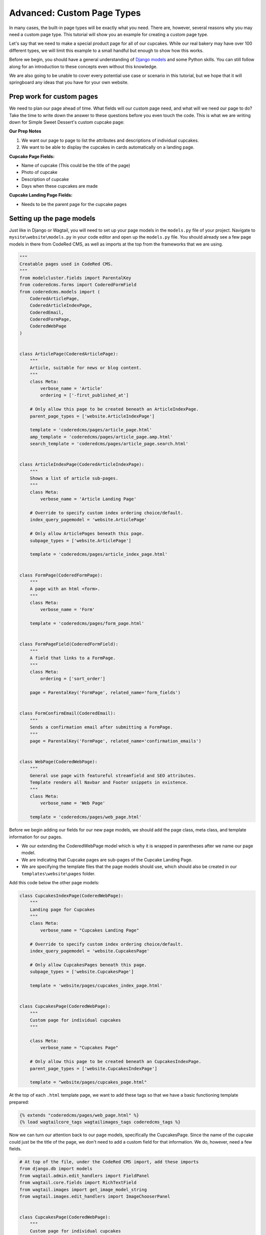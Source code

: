 Advanced: Custom Page Types
===========================

In many cases, the built-in page types will be exactly what you need. There are, however,
several reasons why you may need a custom page type. This tutorial will show you an example 
for creating a custom page type.

Let's say that we need to make a special product page for all of our cupcakes. While our real bakery 
may have over 100 different types, we will limit this example to a small handful but enough to show
how this works. 

Before we begin, you should have a general understanding of `Django models <https://docs.djangoproject.com/en/3.1/topics/db/models/>`_
and some Python skills. You can still follow along for an introduction to these concepts even without this knowledge. 

We are also going to be unable to cover every potential use case or scenario in this tutorial, but we hope that it will springboard 
any ideas that you have for your own website.

Prep work for custom pages
--------------------------

We need to plan our page ahead of time. What fields will our custom page need, and what will we need our page
to do? Take the time to write down the answer to these questions before you even touch the code. This is what
we are writing down for Simple Sweet Dessert's custom cupcake page:

**Our Prep Notes**

1. We want our page to page to list the attributes and descriptions of individual cupcakes.

2. We want to be able to display the cupcakes in cards automatically on a landing page.


**Cupcake Page Fields:**

* Name of cupcake (This could be the title of the page)

* Photo of cupcake

* Description of cupcake

* Days when these cupcakes are made

**Cupcake Landing Page Fields:**

* Needs to be the parent page for the cupcake pages

Setting up the page models
--------------------------

Just like in Django or Wagtail, you will need to set up your page models in the ``models.py`` file of your
project. Navigate to ``mysite\website\models.py`` in your code editor and open up the ``models.py`` file.
You should already see a few page models in there from CodeRed CMS, as well as imports at the top from the 
frameworks that we are using.

.. code-block:: Django

    """
    Creatable pages used in CodeRed CMS.
    """
    from modelcluster.fields import ParentalKey
    from coderedcms.forms import CoderedFormField
    from coderedcms.models import (
        CoderedArticlePage,
        CoderedArticleIndexPage,
        CoderedEmail,
        CoderedFormPage,
        CoderedWebPage
    )


    class ArticlePage(CoderedArticlePage):
        """
        Article, suitable for news or blog content.
        """
        class Meta:
            verbose_name = 'Article'
            ordering = ['-first_published_at']

        # Only allow this page to be created beneath an ArticleIndexPage.
        parent_page_types = ['website.ArticleIndexPage']

        template = 'coderedcms/pages/article_page.html'
        amp_template = 'coderedcms/pages/article_page.amp.html'
        search_template = 'coderedcms/pages/article_page.search.html'


    class ArticleIndexPage(CoderedArticleIndexPage):
        """
        Shows a list of article sub-pages.
        """
        class Meta:
            verbose_name = 'Article Landing Page'

        # Override to specify custom index ordering choice/default.
        index_query_pagemodel = 'website.ArticlePage'

        # Only allow ArticlePages beneath this page.
        subpage_types = ['website.ArticlePage']

        template = 'coderedcms/pages/article_index_page.html'


    class FormPage(CoderedFormPage):
        """
        A page with an html <form>.
        """
        class Meta:
            verbose_name = 'Form'

        template = 'coderedcms/pages/form_page.html'


    class FormPageField(CoderedFormField):
        """
        A field that links to a FormPage.
        """
        class Meta:
            ordering = ['sort_order']

        page = ParentalKey('FormPage', related_name='form_fields')


    class FormConfirmEmail(CoderedEmail):
        """
        Sends a confirmation email after submitting a FormPage.
        """
        page = ParentalKey('FormPage', related_name='confirmation_emails')


    class WebPage(CoderedWebPage):
        """
        General use page with featureful streamfield and SEO attributes.
        Template renders all Navbar and Footer snippets in existence.
        """
        class Meta:
            verbose_name = 'Web Page'

        template = 'coderedcms/pages/web_page.html'


Before we begin adding our fields for our new page models, we should add the page class, meta class,
and template information for our pages. 

* We our extending the CoderedWebPage model which is why it is wrapped in parentheses after we name our page model. 

* We are indicating that Cupcake pages are sub-pages of the Cupcake Landing Page.

* We are specifying the template files that the page models should use, which should also be created in our ``templates\website\pages`` folder. 

Add this code below the other page models:

.. code:: Django

    class CupcakesIndexPage(CoderedWebPage):
        """
        Landing page for Cupcakes
        """
        class Meta:
            verbose_name = "Cupcakes Landing Page"

        # Override to specify custom index ordering choice/default.
        index_query_pagemodel = 'website.CupcakesPage'

        # Only allow CupcakesPages beneath this page.
        subpage_types = ['website.CupcakesPage']

        template = 'website/pages/cupcakes_index_page.html'


    class CupcakesPage(CoderedWebPage):
        """
        Custom page for individual cupcakes
        """

        class Meta:
            verbose_name = "Cupcakes Page"

        # Only allow this page to be created beneath an CupcakesIndexPage.
        parent_page_types = ['website.CupcakesIndexPage']

        template = "website/pages/cupcakes_page.html"


At the top of each ``.html`` template page, we want to add these tags so that we have a basic functioning 
template prepared:

.. code:: Django

    {% extends "coderedcms/pages/web_page.html" %}
    {% load wagtailcore_tags wagtailimages_tags coderedcms_tags %}


Now we can turn our attention back to our page models, specifically the CupcakesPage. 
Since the name of the cupcake could just be the title of the page, we don't need to add a custom field
for that information. We do, however, need a few fields.

.. code:: Django 

    # At top of the file, under the CodeRed CMS import, add these imports
    from django.db import models
    from wagtail.admin.edit_handlers import FieldPanel
    from wagtail.core.fields import RichTextField
    from wagtail.images import get_image_model_string
    from wagtail.images.edit_handlers import ImageChooserPanel


    class CupcakesPage(CoderedWebPage):
        """
        Custom page for individual cupcakes
        """

        class Meta:
            verbose_name = "Cupcakes Page"

        # Only allow this page to be created beneath an CupcakesIndexPage.
        parent_page_types = ['website.CupcakesIndexPage']

        template = "website/pages/cupcakes_page.html"

        # Cupcakes Page model fields
        description = RichTextField(
        verbose_name="Cupcake Description",
        null=True,
        blank=True,
        default=""
        )
        photo = models.ForeignKey(
            get_image_model_string(),
            null=True,
            blank=True,
            on_delete=models.SET_NULL,
            related_name='+',
            verbose_name='Cupcake Photo',
        )
        DAYS_CHOICES = (
        ("Weekends Only", "Weekends Only"),
        ("Monday-Friday", "Monday-Friday"),
        ("Tuesday/Thursday", "Tuesday/Thursday"),
        ("Seasonal", "Seasonal"),
        )
        days_available = models.CharField(
            choices = DAYS_CHOICES,
            max_length=20,
            default=""
        )

        # Add custom fields to the body
        body_content_panels = CoderedWebPage.body_content_panels + [
            FieldPanel("description"),
            ImageChooserPanel("photo"),
            FieldPanel("days_available"),
        ]


**What's happening?**

Okay, we had to add some imports at the top to be able to use these field types in our model.
If we try to makemigrations/migrate without having these imported, it will show an error.

Next, we added the fields we need with the field types that tell it how to function. Our description
will be a RichTextField which is essentially a text box that allows formatting. Then our photo needs to be
able to be associated with the page as well as be uploaded via an ImageChooserPanel -- the popup we get when
we want to add a photo in the CMS. 

Finally, we added a field for choosing which days the cupcake is available and we made this a dropdown choice
panel. We had to set the choices first, then include the choices in our field selector.

At the bottom of our model, we are telling it to allow for the standard CMS page builder blocks as well as our custom
fields. 

Now we can run ``python manage.py makemigrations website`` and ``python manage.py migrate`` to test our work.
It should migrate successfully. (If not, read what the error says and fix it. A typo can cause huge problems!)

Run the server again with ``python manage.py runserver`` to see how it looks in your CMS admin. 

You should now see Cupcake Landing Page as a child page choice under Home page. Choose this, add a title and 
publish it. The page does not have a template made; however, it uses the basic CodeRed Web Page so it will display
something. 

Now you can add Cupcake Pages, which are sub-pages of the Cupcake Landing Page. While the fields for this page 
do not currently show up on the published page, you can add content in the editor mode. 

.. note::
    We have to create a custom page template to display the custom fields on the published page. 


Building our custom page templates
----------------------------------

Since our models are working and we can add content to the fields, we can begin creating our custom page
template. Navigate to the ``cupcakes_page.html`` file in your project's templates folder. We added the basic
page tags at the top of the page earlier. In case you need to add them, they are:

.. code::

    {% extends "coderedcms/pages/web_page.html" %}
    {% load wagtailcore_tags wagtailimages_tags coderedcms_tags %}

Now we want to tell the page to not display the page's title where the cover image would be if there is no cover
image (because we plan to use the page's title aka the cupcake name elsewhere on the page).

The standard CodeRed Web Page template has an ``{% if %} {% else %}`` statement regarding cover images that says to show the page title when a cover image
is not available. We will add that same code to our page but **remove the ``else`` statement so that it does nothing when a cover image is not available.**

We will also set up the basic layout for our page: a two half-sized columns in a row. To pull in our field data,
we reference the page and then the field, like this ``{{page.title}}`` or ``{{page.description}}``. 

For the image, we specify what size it should be and give it a shorter reference name for the variable.

We added a few Bootstrap classes and custom classes to change the padding a little and some text colors, as well
as add a border around the image that is centered within the column.

**Our template code:**

.. code:: Django

    {% extends "coderedcms/pages/web_page.html" %}
    {% load wagtailcore_tags wagtailimages_tags coderedcms_tags %}

    {% block content_pre_body %}
        {% if self.cover_image %}
        {% image page.cover_image fill-2000x1000 as cover_image %}
        <div class="jumbotron jumotron-fluid" style="height:400px;background-image:url({{cover_image.url}});background-repeat:no-repeat; background-size:cover; background-position:center center;">
        </div>
        {% endif %}
    {% endblock %}


    {% block content_body %}
    <div class="block-row">
        <div class="container-fluid">
            <div class="row m-4">
                <div class="col-lg-6">
                    {% if page.photo %}
                    {% image page.photo fill-300x300 as cupcake %}
                    <div class="text-center">
                        <img class="border-cherry" src="{{cupcake.url}}" alt="photo of {{page.title}}">
                    </div>
                    {% endif %}
                </div>
                <div class="col-lg-6">
                    <div class="py-lg-5">
                        <h2>{{page.title}}</h2>
                        <lead class="text-cherry">{{page.days_available}}</lead>
                        {% if page.description %}
                        <p>{{page.description|richtext}}</p>
                        {% endif %}
                    </div>
                </div>
            </div>
        </div>
    </div>
    {% endblock %}


We added some content for a cupcake page in the CMS and published it. 

Let's take a look.

.. figure:: img/cupcake_page_published.png
    :alt: Our customized cupcake page so far

    Our customized cupcake page so far


It works! Continue to add cupcake pages until you have a decent amount of them -- 
five or so would be good.

Building the Cupcake Landing Page
---------------------------------

While we could simply use the the default "Show Child Pages" option for the page, a list of links
is rather boring. We also want the page to automatically update whenever we add a new cupcake to save us lots of time
and trouble. How can we dynamically update our Cupcake Landing Page? 

.. code:: Django

    {% extends "coderedcms/pages/web_page.html" %}
    {% load wagtailcore_tags wagtailimages_tags coderedcms_tags %}

    {% block index_content %}
    <div class="container">
        <div class="row d-flex">
            {% for cupcake in page.get_children.specific %}
            <div class="col m-3">
                <div class="card border-cherry" style="width: 18rem;">
                    {% if cupcake.photo %}
                    {% image cupcake.photo fill-300x300 as cupcake_photo %}
                    <a href="{{cupcake.url}}">
                        <img class="card-img-top w-100" src="{{cupcake_photo.url}}" alt="{{cupcake.title}}">
                    </a>
                    {% endif %}
                    <div class="card-body">
                    <div class="card-text">
                        <h3><a class="text-cherry" href="{{cupcake.url}}">{{cupcake.title}}</a></h3>
                        <p class="lead">{{cupcake.days_available}}</p>
                    </div>
                    </div>
                </div>
            </div>
            {% endfor %}   
        </div>
    </div>
    {% endblock %}


**What's happening?**

We are using a ``{% block index_content %}`` and a ``{% for cupcake in page.get_children.specific %}`` loop that pulls
in content from the child/sub-pages. Our new variable for the sub-pages is ``cupcake``, so we reference the fields like so:
``{{cupcake.title}}``. In the CMS we want to make show that "Show Child Pages" is NOT selected because it will just show
the list of page links in addition to our custom cards. This is what our published landing page looks like now:

.. figure:: img/cupcake_landing_published.png
    :alt: Our customized landing cupcake page so far

    Our customized cupcake landing page dynamically pulling in child pages as cards


Now we can keep customizing our templates until we get the design that we want. 